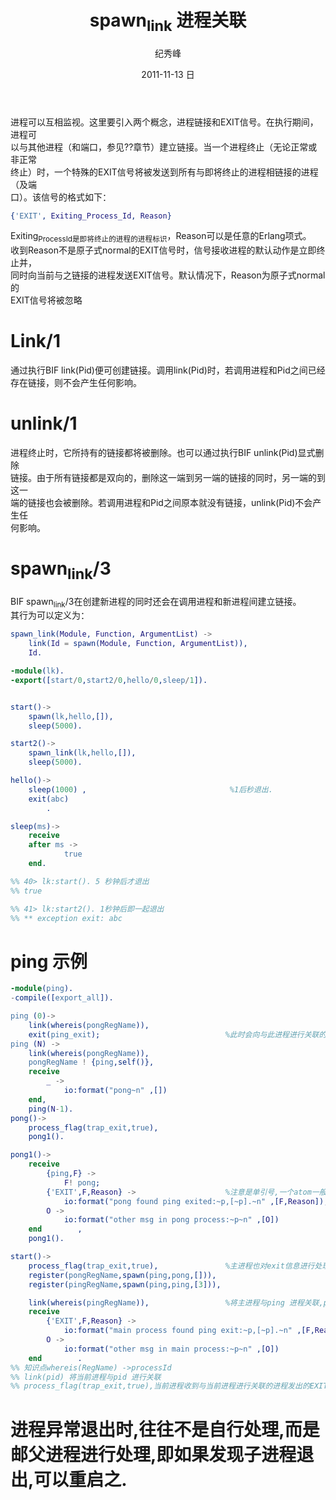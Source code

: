 # -*- coding:utf-8 -*-
#+LANGUAGE:  zh
#+TITLE:     spawn_link 进程关联
#+AUTHOR:    纪秀峰
#+EMAIL:     jixiuf@gmail.com
#+DATE:     2011-11-13 日
#+DESCRIPTION:spawn_link.org
#+KEYWORDS: spawn_link erlang
#+OPTIONS:   H:2 num:nil toc:t \n:t @:t ::t |:t ^:t -:t f:t *:t <:t
#+OPTIONS:   TeX:t LaTeX:t skip:nil d:nil todo:t pri:nil
#+INFOJS_OPT: view:nil toc:nil ltoc:t mouse:underline buttons:0 path:http://orgmode.org/org-info.js
#+EXPORT_SELECT_TAGS: export
#+EXPORT_EXCLUDE_TAGS: noexport
#+FILETAGS: @Erlang

进程可以互相监视。这里要引入两个概念，进程链接和EXIT信号。在执行期间，进程可
以与其他进程（和端口，参见??章节）建立链接。当一个进程终止（无论正常或非正常
终止）时，一个特殊的EXIT信号将被发送到所有与即将终止的进程相链接的进程（及端
口）。该信号的格式如下：
#+begin_src erlang
{'EXIT', Exiting_Process_Id, Reason}
#+end_src

Exiting_Process_Id是即将终止的进程的进程标识，Reason可以是任意的Erlang项式。
收到Reason不是原子式normal的EXIT信号时，信号接收进程的默认动作是立即终止并，
同时向当前与之链接的进程发送EXIT信号。默认情况下，Reason为原子式normal的
EXIT信号将被忽略

* Link/1
  通过执行BIF link(Pid)便可创建链接。调用link(Pid)时，若调用进程和Pid之间已经
  存在链接，则不会产生任何影响。
* unlink/1
  进程终止时，它所持有的链接都将被删除。也可以通过执行BIF unlink(Pid)显式删除
  链接。由于所有链接都是双向的，删除这一端到另一端的链接的同时，另一端的到这一
  端的链接也会被删除。若调用进程和Pid之间原本就没有链接，unlink(Pid)不会产生任
  何影响。
*  spawn_link/3
   BIF spawn_link/3在创建新进程的同时还会在调用进程和新进程间建立链接。
   其行为可以定义为：
   #+begin_src erlang
     spawn_link(Module, Function, ArgumentList) ->
         link(Id = spawn(Module, Function, ArgumentList)),
         Id.
   #+end_src

#+begin_src erlang
-module(lk).
-export([start/0,start2/0,hello/0,sleep/1]).


start()->
    spawn(lk,hello,[]),
    sleep(5000).

start2()->
    spawn_link(lk,hello,[]),
    sleep(5000).

hello()->
    sleep(1000) ,                                %1后秒退出.
    exit(abc)
        .

sleep(ms)->
    receive
    after ms ->
            true
    end.

%% 40> lk:start(). 5 秒钟后才退出
%% true

%% 41> lk:start2(). 1秒钟后即一起退出
%% ** exception exit: abc
#+end_src

* ping 示例
#+begin_src erlang
-module(ping).
-compile([export_all]).

ping (0)->
    link(whereis(pongRegName)),
    exit(ping_exit);                            %此时会向与此进程进行关联的进程发出'EXIT'信号,{'EXIT',self(),Reason}
ping (N) ->
    link(whereis(pongRegName)),
    pongRegName ! {ping,self()},
    receive
        _ ->
            io:format("pong~n" ,[])
    end,
    ping(N-1).
pong()->
    process_flag(trap_exit,true),
    pong1().

pong1()->
    receive
        {ping,F} ->
            F! pong;
        {'EXIT',F,Reason} ->                    %注意是单引号,一个atom一般是小写的,但也可以是单引号引起来的任意字符,如大写字母
            io:format("pong found ping exited:~p,[~p].~n" ,[F,Reason]);
        O ->
            io:format("other msg in pong process:~p~n" ,[O])
    end        ,
    pong1().

start()->
    process_flag(trap_exit,true),               %主进程也对exit信息进行处理
    register(pongRegName,spawn(ping,pong,[])),
    register(pingRegName,spawn(ping,ping,[3])),

    link(whereis(pingRegName)),                 %将主进程与ping 进程关联,ping 进程退出时,主信息要收到其信号
    receive
        {'EXIT',F,Reason} ->
            io:format("main process found ping exit:~p,[~p].~n" ,[F,Reason]);
        O ->
            io:format("other msg in main process:~p~n" ,[O])
    end        .
%% 知识点whereis(RegName) ->processId
%% link(pid) 将当前进程与pid 进行关联
%% process_flag(trap_exit,true),当前进程收到与当前进程进行关联的进程发出的EXIT信号时,当前进程并不自动退出,而是自行处理此信号
#+end_src
* 进程异常退出时,往往不是自行处理,而是邮父进程进行处理,即如果发现子进程退出,可以重启之.
